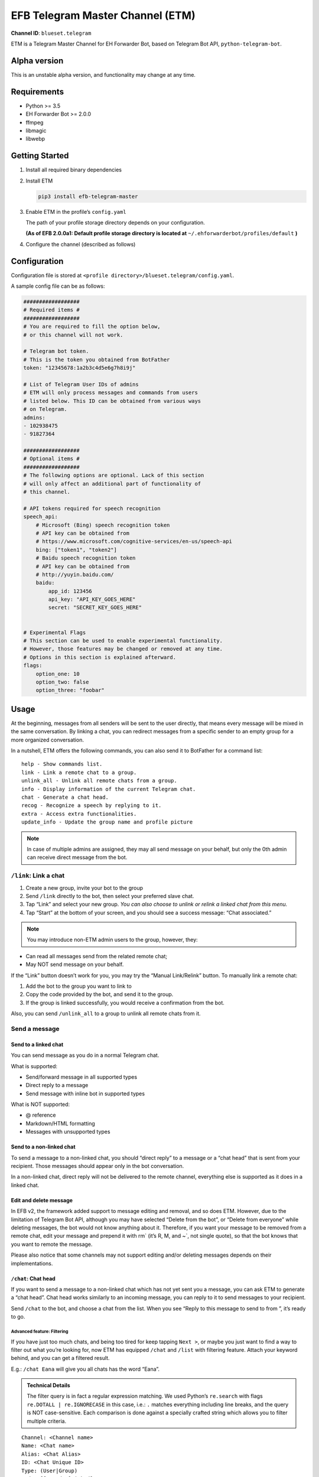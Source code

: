 EFB Telegram Master Channel (ETM)
=================================

.. badges

**Channel ID**: ``blueset.telegram``

ETM is a Telegram Master Channel for EH Forwarder Bot, based on Telegram
Bot API, ``python-telegram-bot``.

Alpha version
-------------

This is an unstable alpha version, and functionality may change at any
time.

Requirements
------------

-  Python >= 3.5
-  EH Forwarder Bot >= 2.0.0
-  ffmpeg
-  libmagic
-  libwebp

Getting Started
---------------

1. Install all required binary dependencies
2. Install ETM

   .. code:: shell

       pip3 install efb-telegram-master

3. Enable ETM in the profile’s ``config.yaml``

   The path of your profile storage directory depends on your
   configuration.

   **(As of EFB 2.0.0a1: Default profile storage directory is located at**
   ``~/.ehforwarderbot/profiles/default`` **)**

4. Configure the channel (described as follows)

Configuration
-------------

Configuration file is stored at
``<profile directory>/blueset.telegram/config.yaml``.

A sample config file can be as follows:

.. code:: yaml

    ##################
    # Required items #
    ##################
    # You are required to fill the option below,
    # or this channel will not work.

    # Telegram bot token.
    # This is the token you obtained from BotFather
    token: "12345678:1a2b3c4d5e6g7h8i9j"

    # List of Telegram User IDs of admins
    # ETM will only process messages and commands from users
    # listed below. This ID can be obtained from various ways 
    # on Telegram.
    admins:
    - 102938475
    - 91827364

    ##################
    # Optional items #
    ##################
    # The following options are optional. Lack of this section
    # will only affect an additional part of functionality of
    # this channel.

    # API tokens required for speech recognition 
    speech_api:
        # Microsoft (Bing) speech recognition token
        # API key can be obtained from
        # https://www.microsoft.com/cognitive-services/en-us/speech-api
        bing: ["token1", "token2"]
        # Baidu speech recognition token
        # API key can be obtained from
        # http://yuyin.baidu.com/
        baidu:
            app_id: 123456
            api_key: "API_KEY_GOES_HERE"
            secret: "SECRET_KEY_GOES_HERE"
            

    # Experimental Flags
    # This section can be used to enable experimental functionality.
    # However, those features may be changed or removed at any time.
    # Options in this section is explained afterward.
    flags:
        option_one: 10
        option_two: false
        option_three: "foobar"

Usage
-----

At the beginning, messages from all senders will be sent to the user
directly, that means every message will be mixed in the same
conversation. By linking a chat, you can redirect messages from a
specific sender to an empty group for a more organized conversation.

In a nutshell, ETM offers the following commands, you can also send it
to BotFather for a command list::

    help - Show commands list.
    link - Link a remote chat to a group.
    unlink_all - Unlink all remote chats from a group.
    info - Display information of the current Telegram chat.
    chat - Generate a chat head.
    recog - Recognize a speech by replying to it.
    extra - Access extra functionalities.
    update_info - Update the group name and profile picture

.. note::

    In case of multiple admins are assigned, they may all send message on
    your behalf, but only the 0th admin can receive direct message from
    the bot.

``/link``: Link a chat
~~~~~~~~~~~~~~~~~~~~~~

1. Create a new group, invite your bot to the group
2. Send ``/link`` directly to the bot, then select your preferred slave
   chat.
3. Tap “Link” and select your new group.
   *You can also choose to unlink or relink a linked chat from this
   menu.*
4. Tap “Start” at the bottom of your screen, and you should see a
   success message: “Chat associated.”

.. note::

    You may introduce non-ETM admin users to the group, however, they:

-  Can read all messages send from the related remote chat;
-  May NOT send message on your behalf.

If the “Link” button doesn’t work for you, you may try the “Manual
Link/Relink” button. To manually link a remote chat:

1. Add the bot to the group you want to link to
2. Copy the code provided by the bot, and send it to the group.
3. If the group is linked successfully, you would receive a confirmation
   from the bot.

Also, you can send ``/unlink_all`` to a group to unlink all remote chats
from it.

Send a message
~~~~~~~~~~~~~~

Send to a linked chat
^^^^^^^^^^^^^^^^^^^^^

You can send message as you do in a normal Telegram chat.

What is supported:

-  Send/forward message in all supported types
-  Direct reply to a message
-  Send message with inline bot in supported types

What is NOT supported:

-  @ reference
-  Markdown/HTML formatting
-  Messages with unsupported types

Send to a non-linked chat
^^^^^^^^^^^^^^^^^^^^^^^^^

To send a message to a non-linked chat, you should “direct reply” to a
message or a “chat head” that is sent from your recipient. Those
messages should appear only in the bot conversation.

In a non-linked chat, direct reply will not be delivered to the remote
channel, everything else is supported as it does in a linked chat.

Edit and delete message
^^^^^^^^^^^^^^^^^^^^^^^

In EFB v2, the framework added support to message editing and removal,
and so does ETM. However, due to the limitation of Telegram Bot API,
although you may have selected “Delete from the bot”, or “Delete from
everyone” while deleting messages, the bot would not know anything about
it. Therefore, if you want your message to be removed from a remote
chat, edit your message and prepend it with rm\` (it’s R, M, and ~\`,
not single quote), so that the bot knows that you want to remote the
message.

Please also notice that some channels may not support editing and/or
deleting messages depends on their implementations.

``/chat``: Chat head
^^^^^^^^^^^^^^^^^^^^

If you want to send a message to a non-linked chat which has not yet
sent you a message, you can ask ETM to generate a “chat head”. Chat head
works similarly to an incoming message, you can reply to it to send
messages to your recipient.

Send ``/chat`` to the bot, and choose a chat from the list. When you see
“Reply to this message to send to from ”, it’s ready to go.

Advanced feature: Filtering
'''''''''''''''''''''''''''

If you have just too much chats, and being too tired for keep tapping
``Next >``, or maybe you just want to find a way to filter out what
you’re looking for, now ETM has equipped ``/chat`` and ``/list`` with
filtering feature. Attach your keyword behind, and you can get a
filtered result.

E.g.: ``/chat Eana`` will give you all chats has the word “Eana”.

.. admonition:: Technical Details

    The filter query is in fact a regular expression matching. We used
    Python’s ``re.search`` with flags ``re.DOTALL | re.IGNORECASE`` in
    this case, i.e.: ``.`` matches everything including line breaks, and
    the query is NOT case-sensitive. Each comparison is done against a
    specially crafted string which allows you to filter multiple criteria.

::

    Channel: <Channel name>
    Name: <Chat name>
    Alias: <Chat Alias>
    ID: <Chat Unique ID>
    Type: (User|Group)
    Mode: [[Muted, ]Linked]
    Other: <Python Dictionary String>


.. note::

    Type can be either “User” or “Group”

    Other is the vendor specific information provided by slave channels.
    Format of such information is specified in their documentations
    respectively.



Examples:

-  Look for all WeChat groups: ``Channel: WeChat.*Type: Group``
-  Look for everyone who has an alias ``Name: (.*?)\nAlias: (?!\1)``
-  Look for all entries contain “John” and “Jonny” in any order:
   ``(?=.*John)(?=.*Jonny)"``

``/extra``: External commands from slave channels (“extra functions”)
~~~~~~~~~~~~~~~~~~~~~~~~~~~~~~~~~~~~~~~~~~~~~~~~~~~~~~~~~~~~~~~~~~~~~

Some slave channels may provide commands that allows you to remotely
control those accounts, and achieve extra functionality, those commands
are called “extra functions”. To view the list of available extra
functions, send ``/extra`` to the bot, you will receive a list of
commands available, together with their usages.

Those commands are named like “\ ``/<number>_<command_name>``\ ”, and can be
called like a Linux/unix CLI utility. (of course, please don’t expect
piping etc to be supported)

``/recog``: Speech recognition
~~~~~~~~~~~~~~~~~~~~~~~~~~~~~~

If you have entered a speech recognition service API keys, you can use
it to convert speech in voice messages into text.

Reply any voice messages in a conversation with the bot, with the
command ``/recog``, and the bot will try to convert it to text using
those speech recognition services enabled.

If you know the language used in this message, you can also attach the
language code to the command for a more precise conversion.

Supported language codes:

+-----------+-----------+---------------------------+
| Code      | Baidu     | Bing                      |
+===========+===========+===========================+
| en, en-US | English   | English (US)              |
+-----------+-----------+---------------------------+
| en-GB     | \-        | English (UK)              |
+-----------+-----------+---------------------------+
| en-IN     | \-        | English (India)           |
+-----------+-----------+---------------------------+
| en-NZ     | \-        | English (New Zealand)     |
+-----------+-----------+---------------------------+
| en-AU     | \-        | English (Australia)       |
+-----------+-----------+---------------------------+
| en-CA     | \-        | English (Canada)          |
+-----------+-----------+---------------------------+
| zh, zh-CN | Mandarin  | Mandarin (China Mainland) |
+-----------+-----------+---------------------------+
| zh-TW     | \-        | Mandarin (Taiwan)         |
+-----------+-----------+---------------------------+
| zh-HK     | \-        | Mandarin (Hong Kong)      |
+-----------+-----------+---------------------------+
| ct        | Cantonese | \-                        |
+-----------+-----------+---------------------------+
| de-DE     | \-        | German                    |
+-----------+-----------+---------------------------+
| ru-RU     | \-        | Russian                   |
+-----------+-----------+---------------------------+
| ja-JP     | \-        | Japanese                  |
+-----------+-----------+---------------------------+
| ar-EG     | \-        | Arabic                    |
+-----------+-----------+---------------------------+
| da-DK     | \-        | Danish                    |
+-----------+-----------+---------------------------+
| es-ES     | \-        | Spanish (Spain)           |
+-----------+-----------+---------------------------+
| es-MX     | \-        | Spanish (Mexico)          |
+-----------+-----------+---------------------------+
| fi-FI     | \-        | Finnish                   |
+-----------+-----------+---------------------------+
| nl-NL     | \-        | Dutch                     |
+-----------+-----------+---------------------------+
| pt-BR     | \-        | Portuguese (Brazil)       |
+-----------+-----------+---------------------------+
| pt-PT     | \-        | Portuguese (Portugal)     |
+-----------+-----------+---------------------------+
| ca-ES     | \-        | Catalan                   |
+-----------+-----------+---------------------------+
| fr-FR     | \-        | French (France)           |
+-----------+-----------+---------------------------+
| fr-CA     | \-        | French (Canada)           |
+-----------+-----------+---------------------------+
| ko-KR     | \-        | Korean                    |
+-----------+-----------+---------------------------+
| nb-NO     | \-        | Norwegian                 |
+-----------+-----------+---------------------------+
| it-IT     | \-        | Italian                   |
+-----------+-----------+---------------------------+
| sv-SE     | \-        | Swedish                   |
+-----------+-----------+---------------------------+

``/update_info``: Update name and profile picture of linked group
~~~~~~~~~~~~~~~~~~~~~~~~~~~~~~~~~~~~~~~~~~~~~~~~~~~~~~~~~~~~~~~~~

EFB can help you to update the name and profile picture of a group to
match with appearance in the remote chat.

This functionality is available when:

* This command is sent to a group
* The bot is an admin of the group (“Everyone is admin” will not work
  in this case)
* The group is linked to **exactly** one remote chat
* The remote chat is accessible

Profile picture will not be set if it’s not available from the slave
channel.

Telegram Channel support
~~~~~~~~~~~~~~~~~~~~~~~~

ETM supports linking remote chats to Telegram Channels with partial
support.

The bot can:

-  Link one or more remote chats to a Telegram Channel
-  Check and manage link status of the channel
-  Let the bot to update channel title and profile pictures accordingly

It cannot:

-  Process messages sent by you or others to the channel
-  Accept commands in the channel

Currently the following commands are supported in channels:

-  ``/start`` for manual chat linking
-  ``/link`` to manage groups linked to the channel
-  ``/info`` to show information of the channel
-  ``/update_info`` to update the channel title and picture

How to use:

1. Add the bot as an administrator of the channel
2. Send commands to the channel
3. Forward the command message to the bot privately

Experimental flags
------------------

The following flags are experimental features, may change, break, or
disappear at any time. Use at your own risk.

Flags can be enabled in the ``flags`` key of the configuration file,
e.g.:

.. code:: yaml

    flags:
        flag_name: flag_value

-  ``no_conversion`` *(bool)* [Default: ``false``]

   Disable audio conversion, send all audio file as is, and let Telegram
   to handle it.

   *Only works in linked chats.*

-  ``chats_per_page`` *(int)* [Default: ``10``]

   Number of chats shown in when choosing for ``/chat`` and ``/link``
   command. An overly large value may lead to malfunction of such
   commands.

-  ``network_error_prompt_interval`` *(int)* [Default: ``100``]

   Notify the user about network error every ``n`` errors received. Set
   to 0 to disable it.

-  ``multiple_slave_chats`` *(bool)* [Default: ``true``]

   Link more than one remote chat to one Telegram group. Send and reply
   as you do with an unlinked chat. Disable to link remote chats and
   Telegram group one-to-one.

-  ``prevent_message_removal`` *(bool)* [Default: ``true``]

   When a slave channel requires to remove a message, EFB will ignore
   the request if this value is ``true``.
